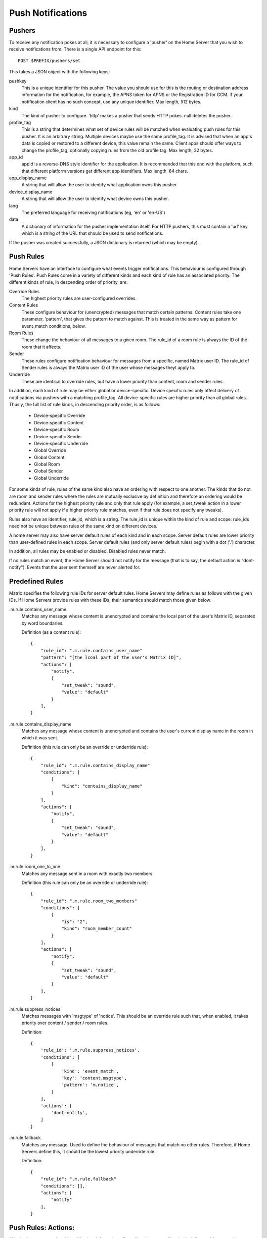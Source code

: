 Push Notifications
==================

Pushers
-------
To receive any notification pokes at all, it is necessary to configure a
'pusher' on the Home Server that you wish to receive notifications from. There
is a single API endpoint for this::

	POST $PREFIX/pushers/set

This takes a JSON object with the following keys:

pushkey
  This is a unique identifier for this pusher. The value you should use for this
  is the routing or destination address information for the notification, for
  example, the APNS token for APNS or the Registration ID for GCM. If your
  notification client has no such concept, use any unique identifier. Max length,
  512 bytes.
kind
  The kind of pusher to configure. 'http' makes a pusher that sends HTTP pokes.
  null deletes the pusher.
profile_tag
  This is a string that determines what set of device rules will be matched when
  evaluating push rules for this pusher. It is an arbitrary string. Multiple
  devices maybe use the same profile_tag. It is advised that when an app's
  data is copied or restored to a different device, this value remain the same.
  Client apps should offer ways to change the profile_tag, optionally copying
  rules from the old profile tag. Max length, 32 bytes.
app_id
  appId is a reverse-DNS style identifier for the application. It is recommended
  that this end with the platform, such that different platform versions get
  different app identifiers. Max length, 64 chars.
app_display_name
  A string that will allow the user to identify what application owns this
  pusher.
device_display_name
  A string that will allow the user to identify what device owns this pusher.
lang
  The preferred language for receiving notifications (eg, 'en' or 'en-US')
data
  A dictionary of information for the pusher implementation itself. For HTTP
  pushers, this must contain a 'url' key which is a string of the URL that
  should be used to send notifications.

If the pusher was created successfully, a JSON dictionary is returned (which may
be empty).


Push Rules
----------
Home Servers have an interface to configure what events trigger notifications.
This behaviour is configured through 'Push Rules'. Push Rules come in a variety
of different kinds and each kind of rule has an associated priority. The
different kinds of rule, in descending order of priority, are:

Override Rules
  The highest priority rules are user-configured overrides.
Content Rules
  These configure behaviour for (unencrypted) messages that match certain
  patterns. Content rules take one parameter, 'pattern', that gives the pattern
  to match against. This is treated in the same way as pattern for event_match
  conditions, below.
Room Rules
  These change the behaviour of all messages to a given room. The rule_id of a
  room rule is always the ID of the room that it affects.
Sender
  These rules configure notification behaviour for messages from a specific,
  named Matrix user ID. The rule_id of Sender rules is always the Matrix user
  ID of the user whose messages theyt apply to.
Underride
  These are identical to override rules, but have a lower priority than content,
  room and sender rules.

In addition, each kind of rule may be either global or device-specific. Device
specific rules only affect delivery of notifications via pushers with a matching
profile_tag. All device-specific rules are higher priority than all global
rules. Thusly, the full list of rule kinds, in descending priority order, is as
follows:

 * Device-specific Override
 * Device-specific Content
 * Device-specific Room
 * Device-specific Sender
 * Device-specific Underride
 * Global Override
 * Global Content
 * Global Room
 * Global Sender
 * Global Underride

For some kinds of rule, rules of the same kind also have an ordering with
respect to one another. The kinds that do not are room and sender rules where
the rules are mutually exclusive by definition and therefore an ordering would
be redundant. Actions for the highest priority rule and only that rule apply
(for example, a set_tweak action in a lower priority rule will not apply if a
higher priority rule matches, even if that rule does not specify any tweaks).

Rules also have an identifier, rule_id, which is a string. The rule_id is
unique within the kind of rule and scope: rule_ids need not be unique between
rules of the same kind on different devices.

A home server may also have server default rules of each kind and in each scope.
Server default rules are lower priority than user-defined rules in each scope.
Server default rules (and only server default rules) begin with a dot ('.')
character.

In addition, all rules may be enabled or disabled. Disabled rules never match.

If no rules match an event, the Home Server should not notify for the message
(that is to say, the default action is "dont-notify"). Events that the user sent
themself are never alerted for.

Predefined Rules
----------------
Matrix specifies the following rule IDs for server default rules. Home Servers
may define rules as follows with the given IDs. If Home Servers provide rules
with these IDs, their semantics should match those given below:

.m.rule.contains_user_name
  Matches any message whose content is unencrypted and contains the local part
  of the user's Matrix ID, separated by word boundaries.

  Definition (as a content rule)::

    {
        "rule_id": ".m.rule.contains_user_name"
        "pattern": "[the lcoal part of the user's Matrix ID]",
        "actions": [
            "notify",
            {
                "set_tweak": "sound",
                "value": "default"
            }
        ],
    }

.m.rule.contains_display_name
  Matches any message whose content is unencrypted and contains the user's
  current display name in the room in which it was sent.

  Definition (this rule can only be an override or underride rule)::

    {
        "rule_id": ".m.rule.contains_display_name"
        "conditions": [
            {
                "kind": "contains_display_name"
            }
        ],
        "actions": [
            "notify",
            {
                "set_tweak": "sound",
                "value": "default"
            }
        ],
    }

.m.rule.room_one_to_one
  Matches any message sent in a room with exactly two members.

  Definition (this rule can only be an override or underride rule)::

    {
        "rule_id": ".m.rule.room_two_members"
        "conditions": [
            {
                "is": "2",
                "kind": "room_member_count"
            }
        ],
        "actions": [
            "notify",
            {
                "set_tweak": "sound",
                "value": "default"
            }
        ],
    }

.m.rule.suppress_notices
  Matches messages with 'msgtype' of 'notice'. This should be an override rule
  such that, when enabled, it takes priority over content / sender / room rules.

  Definition::

    {
        'rule_id': '.m.rule.suppress_notices',
        'conditions': [
            {
                'kind': 'event_match',
                'key': 'content.msgtype',
                'pattern': 'm.notice',
            }
        ],
        'actions': [
            'dont-notify',
        ]
    }
  
.m.rule.fallback
  Matches any message. Used to define the behaviour of messages that match no
  other rules. Therefore, if Home Servers define this, it should be the lowest
  priority underride rule.

  Definition::

    {
        "rule_id": ".m.rule.fallback"
        "conditions": [],
        "actions": [
            "notify"
        ],
    }

Push Rules: Actions:
--------------------
All rules have an associated list of 'actions'. An action affects if and how a
notification is delievered for a matching event. This standard defines the
following actions, although if Home servers wish to support more, they are free
to do so:

notify
  This causes each matching event to generate a notification.
dont_notify
  Prevents this event from generating a notification
coalesce
  This enables notifications for matching events but activates Home Server
  specific behaviour to intelligently coalesce multiple events into a single 
  notification. Not all Home Servers may support this. Those that do not should
  treat it as the 'notify' action.
set_tweak
  Sets an entry in the 'tweaks' dictionary key that is sent in the notification
  poke. This takes the form of a dictionary with a 'set_tweak' key whose value
  is the name of the tweak to set.  It must also have a 'value' key which is
  the value to which it should be set.

Actions that have no parameters are represented as a string. Otherwise, they are
represented as a dictionary with a key equal to their name and other keys as
their parameters, eg. { "set_tweak": "sound", "value": "default" }

Push Rule Actions: Tweaks
-------------------------
The 'set_tweak' key action is used to add an entry to the 'tweaks' dictionary
that is sent in the notification poke. The following tweaks are defined:

sound
  A sound to be played when this notification arrives. 'default' means to
  play a default sound.
highlight
  Whether or not this message should be highlighted in the UI. This will
  normally take the form of presenting the message in a different colour and/or
  weight. The UI might also be adjusted to draw particular attention to the room
  in which the event occurred. The value may be omitted from the highlight
  tweak, in which case it should be read as if it had a value of true.

Tweaks are passed transparently through the Home Server so client applications
and push gateways may agree on additional tweaks, for example, how to flash the
notification light on a mobile device.

If a kind of tweak that a client understands is not specified in an action, the
client may choose a sensible behaviour for the tweak.

Push Rules: Conditions:
-----------------------
Override, Underride and Default rules have a list of 'conditions'. All
conditions must hold true for an event in order for a rule to be applied to an
event. A rule with no conditions always matches. Matrix specifies the following
conditions, although if Home Servers wish to support others, they are free to
do so:

event_match
  This is a glob pattern match on a field of the event. Parameters:
   * 'key': The dot-separated field of the event to match, eg. content.body
   * 'pattern': The glob-style pattern to match against. Patterns with no
                special glob characters should be treated as having asterisks
                prepended and appended when testing the condition.
profile_tag
  Matches the profile_tag of the device that the notification would be
  delivered to. Parameters:

   * 'profile_tag': The profile_tag to match with.
contains_display_name
  This matches unencrypted messages where content.body contains the owner's
  display name in that room. This is a separate rule because display names may
  change and as such it would be hard to maintain a rule that matched the user's
  display name. This condition has no parameters.
room_member_count
  This matches the current number of members in the room.
   * 'is': A decimal integer optionally prefixed by one of, '==', '<', '>',
     '>=' or '<='. A prefix of '<' matches rooms where the member count is
     strictly less than the given number and so forth. If no prefix is present,
     this matches rooms where the member count is exactly equal to the given
     number (ie. the same as '==').

Room, Sender, User and Content rules do not have conditions in the same way,
but instead have predefined conditions, the behaviour of which can be configured
using parameters named as described above. In the cases of room and sender
rules, the rule_id of the rule determines its behaviour.

Push Rules: API
---------------
Rules live under a hierarchy in the REST API that resembles::

  $PREFIX/pushrules/<scope>/<kind>/<rule_id>

The component parts are as follows:

scope
  Either 'global' or 'device/<profile_tag>' to specify global rules or
  device rules for the given profile_tag.
kind
  The kind of rule, ie. 'override', 'underride', 'sender', 'room', 'content'.
rule_id
  The identifier for the rule.

To add or change a rule, a client performs a PUT request to the appropriate URL.
When adding rules of a type that has an ordering, the client can add parameters
that define the priority of the rule:

before
  Use 'before' with a rule_id as its value to make the new rule the next-more
  important rule with respect to the given rule.
after
  This makes the new rule the next-less important rule relative to the given
  rule.

All requests to the push rules API also require an access_token as a query
paraemter.

The content of the PUT request is a JSON object with a list of actions under the
'actions' key and either conditions (under the 'conditions' key) or the
appropriate parameters for the rule (under the appropriate key name).

Examples:

To create a rule that suppresses notifications for the room with ID '!dj234r78wl45Gh4D:matrix.org'::

  curl -X PUT -H "Content-Type: application/json" -d '{ "actions" : ["dont_notify"] }' "http://localhost:8008/_matrix/client/api/v1/pushrules/global/room/%21dj234r78wl45Gh4D%3Amatrix.org?access_token=123456"

To suppress notifications for the user '@spambot:matrix.org'::

  curl -X PUT -H "Content-Type: application/json" -d '{ "actions" : ["dont_notify"] }' "http://localhost:8008/_matrix/client/api/v1/pushrules/global/sender/%40spambot%3Amatrix.org?access_token=123456"

To always notify for messages that contain the work 'cake' and set a specific sound (with a rule_id of 'SSByZWFsbHkgbGlrZSBjYWtl')::

  curl -X PUT -H "Content-Type: application/json" -d '{ "pattern": "cake", "actions" : ["notify", {"set_sound":"cakealarm.wav"}] }' "http://localhost:8008/_matrix/client/api/v1/pushrules/global/content/SSByZWFsbHkgbGlrZSBjYWtl?access_token=123456"

To add a rule suppressing notifications for messages starting with 'cake' but ending with 'lie', superseeding the previous rule::

  curl -X PUT -H "Content-Type: application/json" -d '{ "pattern": "cake*lie", "actions" : ["notify"] }' "http://localhost:8008/_matrix/client/api/v1/pushrules/global/content/U3BvbmdlIGNha2UgaXMgYmVzdA?access_token=123456&before=SSByZWFsbHkgbGlrZSBjYWtl"

To add a custom sound for notifications messages containing the word 'beer' in any rooms with 10 members or fewer (with greater importance than the room, sender and content rules)::

  curl -X PUT -H "Content-Type: application/json" -d '{ "conditions": [{"kind": "event_match", "key": "content.body", "pattern": "beer" }, {"kind": "room_member_count", "is": "<=10"}], "actions" : ["notify", {"set_sound":"beeroclock.wav"}] }' "http://localhost:8008/_matrix/client/api/v1/pushrules/global/override/U2VlIHlvdSBpbiBUaGUgRHVrZQ?access_token=123456


To delete rules, a client would just make a DELETE request to the same URL::

  curl -X DELETE "http://localhost:8008/_matrix/client/api/v1/pushrules/global/room/%23spam%3Amatrix.org?access_token=123456"


Retrieving the current ruleset can be done either by fetching individual rules
using the scheme as specified above. This returns the rule in the same format as
would be given in the PUT API with the addition of a rule_id::

  curl "http://localhost:8008/_matrix/client/api/v1/pushrules/global/room/%23spam%3Amatrix.org?access_token=123456"

Returns::

  {
    "actions": [
        "dont_notify"
    ],
    "rule_id": "#spam:matrix.org",
    "enabled": true
  }

Clients can also fetch broader sets of rules by removing path components.
Requesting the root level returns a structure as follows::

  {
      "device": {
          "exampledevice": {
              "content": [],
              "override": [],
              "room": [
                  {
                      "actions": [
                          "dont_notify"
                      ],
                      "rule_id": "#spam:matrix.org",
                      "enabled", true
                  }
              ],
              "sender": [],
              "underride": []
          }
      },
      "global": {
          "content": [],
          "override": [],
          "room": [],
          "sender": [],
          "underride": []
      }
  }

Adding patch components to the request drills down into this structure to filter
to only the requested set of rules.

Enabling and Disabling Rules
----------------------------
Rules can be enabled or disabled with a PUT operation to the 'enabled' component
beneath the rule's URI with a content of 'true' or 'false'::

  curl -X PUT -H "Content-Type: application/json" -d 'false' "http://localhost:8008/_matrix/client/api/v1/pushrules/global/sender/%40spambot%3Amatrix.org/enabled?access_token=123456"
